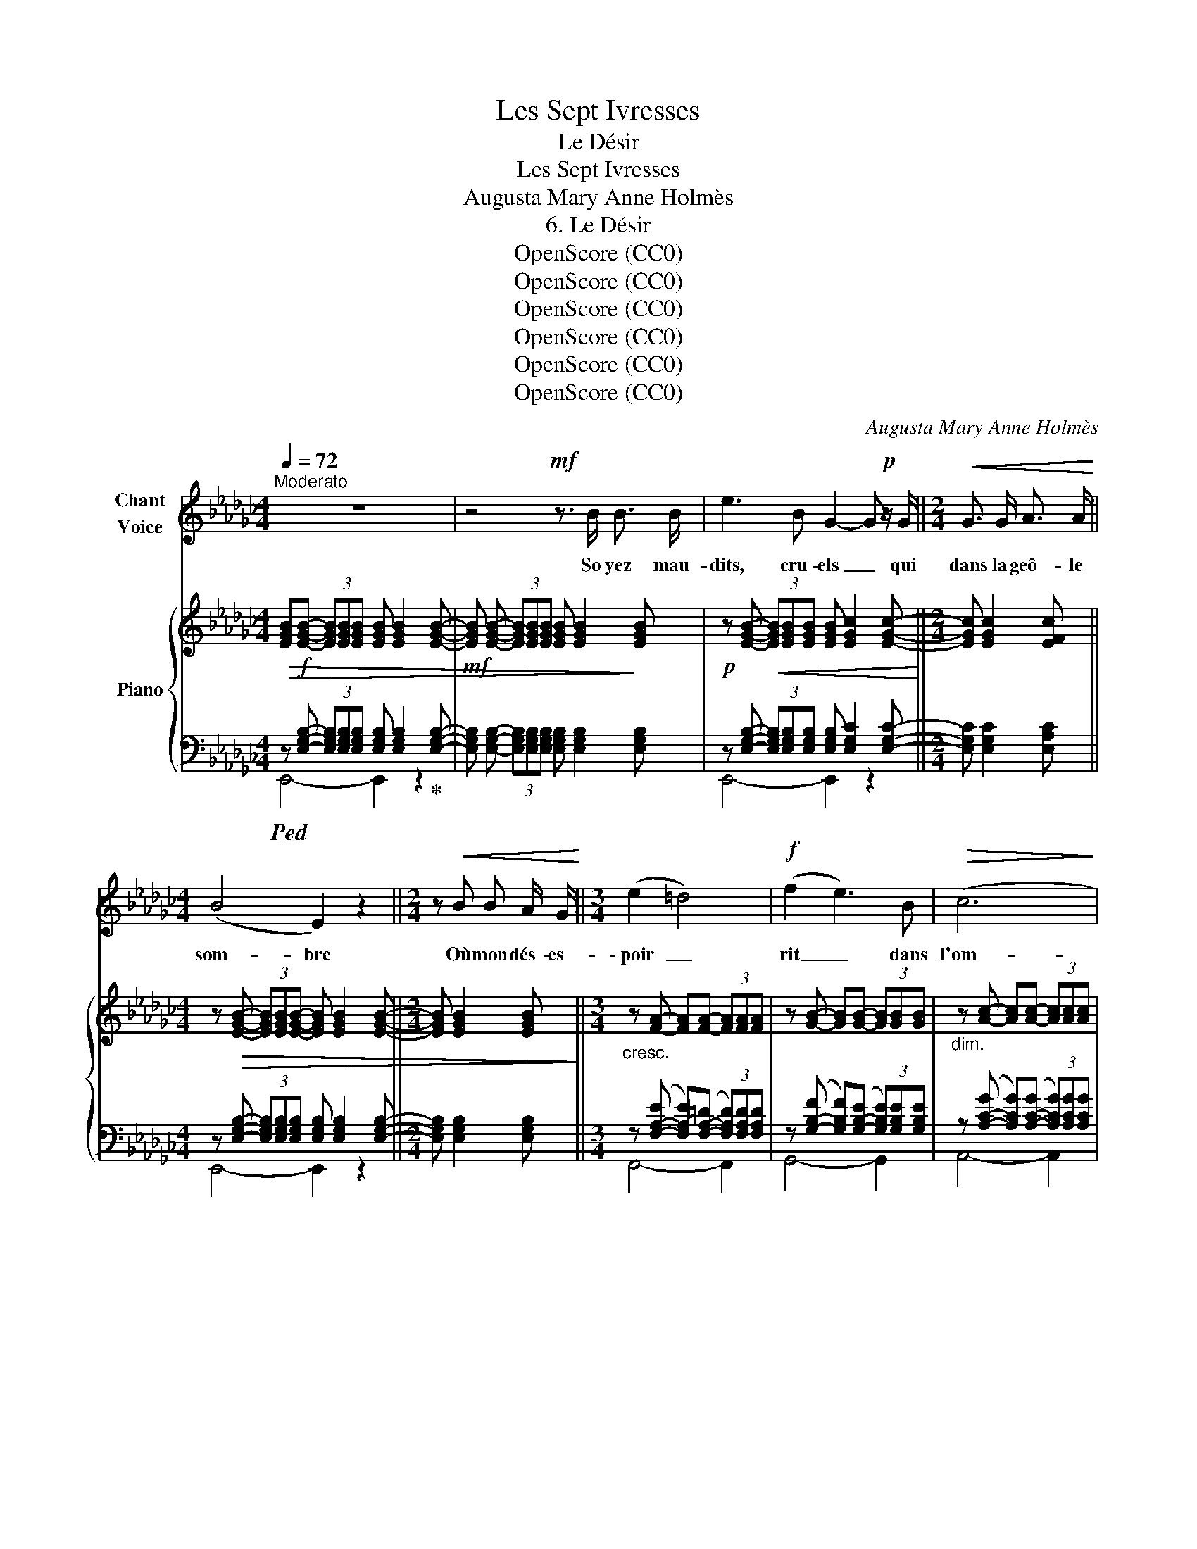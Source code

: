 X:1
T:Les Sept Ivresses
T:Le Désir
T:Les Sept Ivresses
T:Augusta Mary Anne Holmès
T:6. Le Désir
T:OpenScore (CC0)
T:OpenScore (CC0)
T:OpenScore (CC0)
T:OpenScore (CC0)
T:OpenScore (CC0)
T:OpenScore (CC0)
C:Augusta Mary Anne Holmès
Z:[Composer]
Z:OpenScore (CC0)
%%score 1 { ( 2 5 ) | ( 3 4 ) }
L:1/8
Q:1/4=72
M:4/4
K:Gb
V:1 treble nm="Chant\nVoice"
V:2 treble nm="Piano"
V:5 treble 
V:3 bass 
V:4 bass 
V:1
"^Moderato" z8 | z4!mf! z3/2 B/ B3/2 B/ | e3 B G2- G!p! z/ G/ ||[M:2/4]!<(! G3/2 G/ A3/2 A/!<)! || %4
w: |So yez mau-|dits, cru- els _ qui|dans la geô- le|
[M:4/4] (B4 E2) z2 ||[M:2/4] z!<(! B B A/ G/!<)! ||[M:3/4] (e2 =d4) |!f! (f2 e3) B |!>(! (c6!>)! | %9
w: som- bre|Où mon dés- es-|\- poir _|rit _ dans|l'om-|
 F3/2) F/ G3/2 G/ A3/2 A/ ||[M:4/4] B2 c3/2 c/ e2 e3/2 =d/ ||[M:3/4] f4- f z | %12
w: \- bre, Lais- sez en- trer les|feux a- do- ra- bles du|jour! _|
[Q:1/4=68]"^un poco più lento"!mf! =g2- g d d e/ _f/ | B B/ c/ d2 c3/2 B/ | d2 =c2- c z/ A/ || %15
w: Vous _ qui par les bar-|reaux de l'é- troi- te fe-|nê- tre _ Vou-|
[M:4/4]!<(! =A3/2 A/ =c3/2 c/ e3/2 e/!<)! (3gf e || %16
w: \- lez que jus- qu'à moi pé- nè- * tre|
[M:3/4]!p![Q:1/4=66]"^rall." d2[Q:1/4=64] (3:2:2B2 G[Q:1/4=63] (3cd e | %17
w: L'air plein de chants _ d'oi-|
[Q:1/4=62] d2 (3B A G[Q:1/4=61] e2- | e4 e2 ||[K:Eb][Q:1/4=72]"^a Tempo" B6- | B2 z2 z2 || %21
w: \- seaux et de sou- pirs|_ d'a-|mour!|_|
[M:3/8][Q:1/4=70]"^Poco più lento" z/!pp! F/ G/ A/ B/ c/ ||[M:2/4] d c/ B/ (3c d f || %23
w: Oui, je les vois pas-|\- ser, ceux qui l'âme em- bra-|
[M:3/4] e B/ G/ B3/2 c/ F/ G/ A/ c/ | (B/B/) B c d[Q:1/4=62]"^rall." a3/2 g/[Q:1/4=52] | %25
w: sé- e S'en vont, les pieds dans la ro-|\- sée, _ Et les che- veux fleu-|
[Q:1/4=72]"^a Tempo" (3f e B G2 F3/2 E/ | B4- B z | z6 ||[M:3/8]!pp! z/ F/ G/ A/ B/ c/ | %29
w: ris d'é- glan- ti- nes de|Mai, _||Les a- mou- reux u-|
 d/ c/ B/ c/ d/ f/ ||[M:4/4] e B/ G/ B2 _d c/ B/ e3/2 e/ ||[M:3/4] (g4 d2) | %32
w: \- nis aux frê- les a- mou-|reu- ses Er- rants vers les fo- rêts heu-|\- reu- *|
 f2 (3z e!<(! d (3c d e!<)! | g4 B3/2 e/ | c4 d3/2 B/ | e4- e z | z2 z2!mf! e3/2 _c/ | B2- B2 z2 | %38
w: ses Qu'em- plit le frais ré-|veil du ma-|\- tin par- fu-|mé! _|Ah! mou-|\- rir! _|
 z2 z!f! e- e/ _c/ B/ c/ | _g4- g z | z2 z!<(! e e e!<)! | _g3!>(! f e g!>)! |!p! B4 F/ G/ A/ c/ | %43
w: Oh! _ ne plus rien|voir! _|ne plus en-|ten- dre La chan-|son ra- di- euse et|
 (G2 B3) B |!<(! _c3/2 c/ e3/2 e/ _g z/!<)! g/ |!f! =a6 |!p! =A2 A3 A | %47
w: ten- dre Qui|parle à mon né- ant d'es-|poir|et de beau-|
 B2- B z[Q:1/4=68] z2[Q:1/4=66][Q:1/4=64][Q:1/4=62] |[Q:1/4=72] z6 | z6 | z4 z!f! B || %51
w: té! _|||Mais|
[K:Gb][M:4/4] e2 z!p! e G3 G |"^cresc." A2 B3/2 B/ _c2 d3/2 d/ ||[M:3/4] e3/2 e/ f2 g3/2 g/ || %54
w: non! La mort peut-|\- être est la geôle é- ter-|nelle Où l'âme en- chaîn-|
[M:2/4] =g2 a3/2 a/ ||[M:4/4]!f! (=a4 =A2) A3/2 A/ |!<(! (B4 e2) g3/2 e/!<)! |!ff! b4- b z!p! B2 | %58
w: \- née et sans|ai- le Souf- fri-|ra _ du dé-|\- sir _ pen-|
 B8 | B4 B3 B | =B8 | z8 | z8 | z8 | z8 | z8 |] %66
w: dant|l'é- ter- ni-|té!||||||
V:2
!>(! [EGB]!f![EGB]- (3[EGB][EGB][EGB] [EGB] [EGB]2 [EGB]- | %1
!mf! [EGB] [EGB]- (3[EGB][EGB][EGB] [EGB] [EGB]2!>)! [EGB] | %2
!p! z [EGB]-!<(! (3[EGB][EGB][EGB] [EGB] [EGc]2 [EGc]-!<)! ||[M:2/4] [EGc] [EGc]2 [EFc] || %4
[M:4/4] z!>(! [EGB]- (3[EGB][EGB][EGB]- [EGB] [EGB]2 [EGB]- ||[M:2/4] [EGB] [EGB]2 [EGB]!>)! || %6
[M:3/4]"_cresc." z [FA]- [FA][FA]- (3[FA][FA][FA] | z [GB]- [GB][GB]- (3[GB][GB][GB] | %8
"_dim." z [Ac]- [Ac][Ac]- (3[Ac][Ac][Ac] |!p! z [Ac] z [Be]2 [cf] || %10
[M:4/4] z!<(! [eg]2 [ea]2 [fc']2 [fc']!<)! ||[M:3/4]!mf!!>(! [fb]4- [fb]!>)! z | %12
!mf! z [db]2 [db]2 [db]- | [db]"_dim." [db]2 [db]2 [db] | z [db]2 [=ca]2 [ca] || %15
[M:4/4]!p! z!<(! [=cg]2 [cg]2 [cg]2!<)! [e=a] ||[M:3/4]!p!!<(! (b2-"_rall." bd' e'2!<)! | %17
!>(! f'g' d'2) c'2-!>)! | c'4- c' z ||[K:Eb]!pp! b2- (3bab (3c'd'f' | (e'b/g/ b>c' f/g/a/c'/) || %21
[M:3/8]!pp! b3- ||[M:2/4] b2 x2 ||[M:3/4] z!pp! [Begb]2 [Begb] z [Bdab] | %24
 z [Bdab]2"_rall." [Bdab]2 [Bdab] | z [Begb]2 [Begb]2 [ceg] |"_legato"!p! z [dab] x2 x2 | %27
!p! (eB/G/ B>c F/G/A/c/) ||[M:3/8]!pp! z [dab]2 | [dab]2 [dab] || %30
[M:4/4] z [Bgb]2 [Bgb]2 [Bgb]2 [Bgb] ||[M:3/4]!pp! z [=Bg=b]2 [Bgb]2 [Bgb] | %32
 z [=Bd=b]2 [Bdb]2 [ce=a] | z [Beb]2 [Beb]2 [Beb] | z [cea]2 [cea]2 [Bda] | z [G_dg]2 [Gdg]2 [dg] | %36
 z [cea]2 [cea]2 [_cea] |!pp! z [G_dg]2 [Gdg]2 [dg] | z [cea]2 [cea]2 [_cea] | %39
!f! z [B_f]2 [Bf]2 [f_g] | z [e_g]2!<(! [_ceg]2 [ceg] | z [=ceg]2 [ceg]2!<)! [ceg] | %42
!p! x [da]2 [da] x x | [dd'][ee'] z [eg]2 [eg] | x!<(! [e_g]2 [eg]2!<)! !>![eg] | %45
!f! [_g=a] z z2 z2 | z6 |[K:bass]!p! (B,4"_poco rall." F,/_G,/A,/_C/) |"_a Tempo" B,6- | B,6- | %50
 B,4- B, z ||[K:Gb][M:4/4]!f! [E,G,C] z z2 z4 | z8 ||[M:3/4] z6 ||[M:2/4] z4 || %55
[M:4/4][K:treble]!f!!>(! [^c=g]8 |!p! [e_g]4-!>)! [eg]2 z2 | %57
!ff! ([g-b-f']2!>(! [gbe']2-) [gbe'] z z2!>)! | ([=E=G]8 | [FA]8) | %60
!>(! ([=A,-=D-^G]4 [A,D^F]2)!>)!!<(! =A,^C!<)! | ([A,-=D-_G]4 [A,DF]4-) | [A,=DF]2 z2 z4 | %63
!>(! [G,-B,-F]8 | [G,B,E]8- | [G,B,E]2!>)! z2 !fermata!z4 |] %66
V:3
!ped! z [E,G,B,]- (3[E,G,B,][E,G,B,][E,G,B,] [E,G,B,] [E,G,B,]2!ped-up! [E,G,B,]- | %1
 [E,G,B,] [E,G,B,]- (3[E,G,B,][E,G,B,][E,G,B,] [E,G,B,] [E,G,B,]2 [E,G,B,] | %2
 z [E,G,B,]- (3[E,G,B,][E,G,B,][E,G,B,] [E,G,B,] [E,G,C]2 [E,G,C]- || %3
[M:2/4] [E,G,C] [E,G,C]2 [E,A,C] || %4
[M:4/4] z [E,G,B,]- (3[E,G,B,][E,G,B,][E,G,B,] [E,G,B,] [E,G,B,]2 [E,G,B,]- || %5
[M:2/4] [E,G,B,] [E,G,B,]2 [E,G,B,] || %6
[M:3/4] z ([F,-A,-E] [F,A,E])([F,-A,-=D] (3[F,A,D])[F,A,D][F,A,D] | %7
 z ([G,-B,-F] [G,B,F])([G,-B,-E] (3[G,B,E])[G,B,E][G,B,E] | %8
 z ([A,-C-G] [A,CG])([A,-C-G] (3[A,CG])[A,CG][A,CG] | z [A,CF] z[K:treble] G2 A || %10
[M:4/4] z x2 x2 e2 e ||[M:3/4]!ped! [B=d]4- [Bd] z!ped-up! | %12
[K:bass]!ped! z [B,E=G]2 [B,EG]2 [B,EG]-!ped-up! | [B,E=G] [B,EG]2 [B,EG]2 [B,EG] | %14
!ped! z [A,E_G]2 [A,EG]2 [A,EG]!ped-up! ||[M:4/4] z [=A,EG]2 [A,EG]2 [A,EG]2 [=CG] || %16
[M:3/4]!ped! z [DGB]2 [DGB]2[K:treble] [D-Fc-]!ped-up! | ([DAc][DGB]-) [DGB][DGB] [EG__B]2- | %18
 [EG__B]4- [EGB] z ||[K:Eb][K:bass]"_una corda" z [B,DA]2 [B,DA]2 [B,DA] | %20
 z [B,EG]2 [B,EG] z [B,DA] ||[M:3/8]!ped! B,,3- ||[M:2/4] B,,2 x2!ped-up! || %23
[M:3/4]!ped! z [B,EG]2 [B,EG]!ped! x!ped-up! [B,DA] | z [B,DA]2 [B,DA]2 [B,DA] | %25
 z [B,EG]2 [B,EG]2 [CEG] | z [B,DA]2 [B,DA]2 [B,DA] | z [B,EG]2 [B,EG] z [B,D] ||[M:3/8] B,,3- | %29
 B,,3 ||[M:4/4] z [B,EG]2 [B,EG]2 [B,EG]2 [B,EG] ||[M:3/4]!ped! z [=B,DG]2 [B,DG]2!ped-up! [B,DG] | %32
 z [=B,DA]2 [B,DA]2 [CE=A] | z [B,EG]2 [B,EG]2 [B,EG] |[K:treble] z [B,EA]2 [B,EA]2 [B,FA] | %35
[K:bass]!ped! z!p! [B,E] (3z (_D!<(!E (3FGB!ped-up!!<)! |!>(! AE/C/ E4)!>)! | %37
 z [B,E] (3z (_DE (3FGB | AE/C/ E4) |[K:treble] _G2- (3(G_FG (3AB_d) | (_c_G/_E/ G4 | =A4-) A2 | %42
[K:bass]!ped! z [B,DA]2 [B,DA]2!ped-up! [B,DA] | z [B,EG]2 [B,EG]2 [B,EG] | %44
[K:treble] z [__B,E_G]2 [EG__B]2 [G=A=c] | [=Ace] z z2 z2 | z6 |[K:bass] z2!pp! [B,,,B,,]2 z2 | %48
 z2 [B,,,B,,] z z2 | z2 [B,,,B,,] z z2 | z2 [B,,,B,,] z z2 ||[K:Gb][M:4/4] [__B,,,__B,,] z z2 z4 | %52
 z8 ||[M:3/4] z6 ||[M:2/4] z4 ||[M:4/4][K:treble] [=E=A]8 | [GB]4- [GB]2 z2 | %57
[K:bass]!ped! [B,,,E,,G,,B,,]4- [B,,,E,,G,,B,,]2!ped-up! z2 |[K:treble]!pp! ([B,-_D]8 | [B,=D]8) | %60
[K:bass] [=B,,,=B,,]4- [B,,,B,,]2 x2 |!>(! [_B,,,_B,,]4- [B,,,B,,]2!>)! z2 | %62
!pp!!<(! (B,,,2 =E,,2 F,,2 B,,2)!<)! | !arpeggio![E,,-=D,]8 | [E,,E,]8- | %65
 [E,,E,]2 z2 !fermata!z4 |] %66
V:4
 E,,4- E,,2 z2 | x8 | E,,4- E,,2 z2 ||[M:2/4] x4 ||[M:4/4] E,,4- E,,2 z2 ||[M:2/4] x4 || %6
[M:3/4] F,,4- F,,2 | G,,4- G,,2 | A,,4- A,,2 | x3[K:treble] x3 ||[M:4/4] x B2 c2- c2- c || %11
[M:3/4] z B,2 (B, (3B,)B,B, |[K:bass] E,4- E,2 | x6 | A,,4- A,,2 ||[M:4/4] x8 || %16
[M:3/4] D,4- D,[K:treble] x | x6 | x6 ||[K:Eb][K:bass] B,,4- B,,2 | E,2- E, z z2 || %21
[M:3/8] z [B,DA]2 ||[M:2/4] [B,DA]2 [B,DA]2 ||[M:3/4] (E,4 F,2-) | F,4 z2 | E,4- E, z | F,4- F,2 | %27
 E,4 z2 ||[M:3/8] z [B,D]2 | [B,D]2 [B,D] ||[M:4/4] E,8 ||[M:3/4] =B,,6- | =B,,2 z2 z2 | %33
 B,,4- B,,2 |[K:treble] x6 |[K:bass] E,4- E,2 | x6 | E,4- E,2 | x6 | %39
[K:treble] !arpeggio!_G,2- G,2 x2 | x6 | x6 |[K:bass] F,4- F,2 | E,4- E,2 |[K:treble] x6 | x6 | %46
 x6 |[K:bass] x6 | x6 | x6 | x6 ||[K:Gb][M:4/4] x8 | x8 ||[M:3/4] x6 ||[M:2/4] x4 || %55
[M:4/4][K:treble] x8 | x8 |[K:bass] x8 |[K:treble] x8 | x8 |[K:bass] z4 ^F,^G, z2 | x8 | x8 | x8 | %64
 x8 | x8 |] %66
V:5
 x8 | x8 | x8 ||[M:2/4] x4 ||[M:4/4] x8 ||[M:2/4] x4 ||[M:3/4] x6 | x6 | x6 | x6 ||[M:4/4] x8 || %11
[M:3/4] x6 | x6 | x6 | x6 ||[M:4/4] x8 ||[M:3/4] x6 | x6 | x6 ||[K:Eb] x6 | x6 || %21
[M:3/8] z [Bda]2 ||[M:2/4] [Bda]2 [Bda]2 ||[M:3/4] x6 | x6 | x6 | B2- (3(BAB (3cdf) | x6 || %28
[M:3/8] B3 | x3 ||[M:4/4] _d8 ||[M:3/4] =d6 | f2- f z z2 | g4- g2 | x6 | e4- e2 | x6 | e4- e2 | %38
 x6 | _g2- g2 x2 | x6 | x6 | ([Bb]4- [Bb][cc'] | x2 [Bb]4) | [_c_c']4- [cc'] x | x6 | x6 | %47
[K:bass] x6 | z2 [_D,=E,G,] z z2 | z2 [C,E,_G,] z z2 | z2 [D,F,] z z2 ||[K:Gb][M:4/4] x8 | x8 || %53
[M:3/4] x6 ||[M:2/4] x4 ||[M:4/4][K:treble] x8 | x8 | x8 | x8 | x8 | x8 | x8 | x8 | x8 | x8 | x8 |] %66

